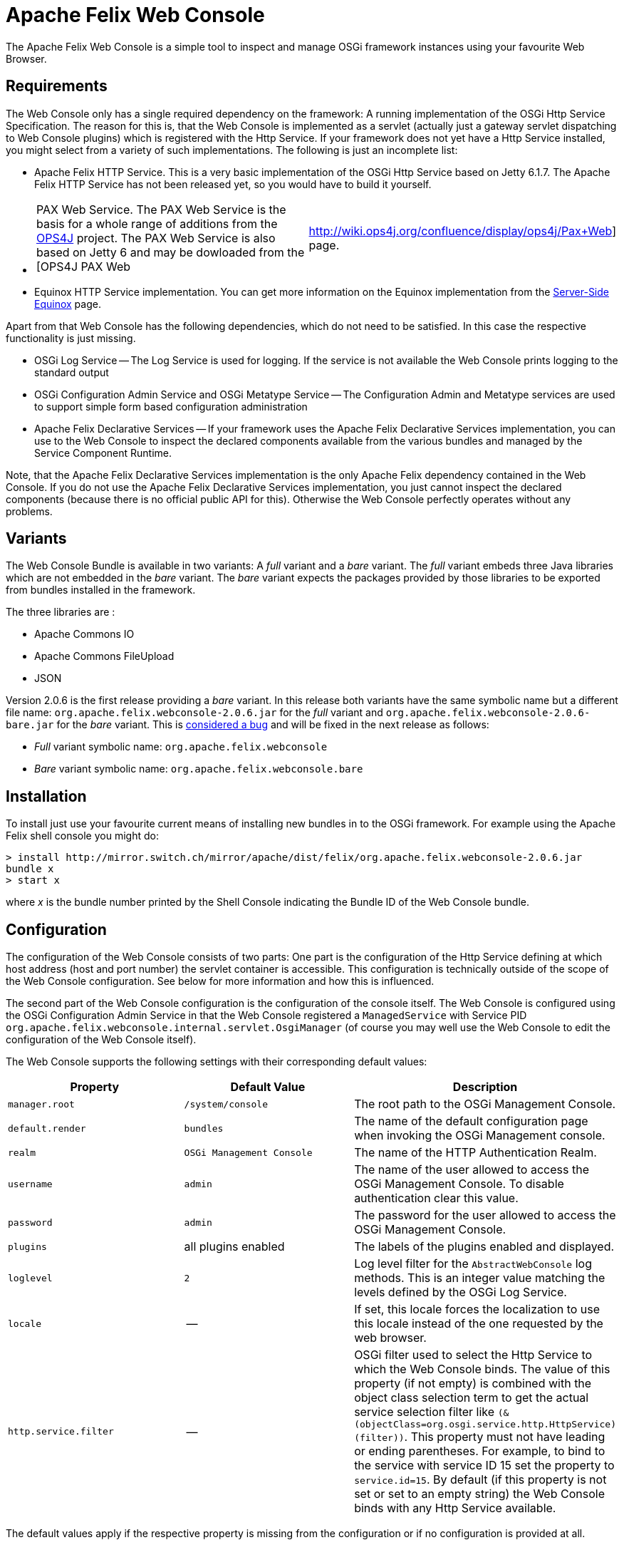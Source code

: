 = Apache Felix Web Console



The Apache Felix Web Console is a simple tool to inspect and manage OSGi framework instances using your favourite Web Browser.

== Requirements

The Web Console only has a single required dependency on the framework: A running implementation of the OSGi Http Service Specification.
The reason for this is, that the Web Console is implemented as a servlet (actually just a gateway servlet dispatching to Web Console plugins) which is registered with the Http Service.
If your framework does not yet have a Http Service installed, you might select from a variety of such implementations.
The following is just an incomplete list:

* Apache Felix HTTP Service.
This is a very basic implementation of the OSGi Http Service based on Jetty 6.1.7.
The Apache Felix HTTP Service has not been released yet, so you would have to build it yourself.
* {blank}
+
[cols=2*]
|===
| PAX Web Service.
The PAX Web Service is the basis for a whole range of additions from the http://www.ops4j.org[OPS4J] project.
The PAX Web Service is also based on Jetty 6 and may be dowloaded from the [OPS4J PAX Web
| http://wiki.ops4j.org/confluence/display/ops4j/Pax+Web] page.
|===

* Equinox HTTP Service implementation.
You can get more information on the Equinox implementation from the http://www.eclipse.org/equinox/server/[Server-Side Equinox] page.

Apart from that Web Console has the following dependencies, which do not need to be satisfied.
In this case the respective functionality is just missing.

* OSGi Log Service -- The Log Service is used for logging.
If the service is not available the Web Console prints logging to the standard output
* OSGi Configuration Admin Service and OSGi Metatype Service -- The Configuration Admin and Metatype services are used to support simple form based configuration administration
* Apache Felix Declarative Services -- If your framework uses the Apache Felix Declarative Services implementation, you can use to the Web Console to inspect the declared components available from the various bundles and managed by the Service Component Runtime.

Note, that the Apache Felix Declarative Services implementation is the only Apache Felix dependency contained in the Web Console.
If you do not use the Apache Felix Declarative Services implementation, you just cannot inspect the declared components (because there is no official public API for this).
Otherwise the Web Console perfectly operates without any problems.

== Variants

The Web Console Bundle is available in two variants: A _full_ variant and a _bare_ variant.
The _full_ variant embeds three Java libraries which are not embedded in the _bare_ variant.
The _bare_ variant expects the packages provided by those libraries to be exported from bundles installed in the framework.

The three libraries are :

* Apache Commons IO
* Apache Commons FileUpload
* JSON

Version 2.0.6 is the first release providing a _bare_ variant.
In this release both variants have the same symbolic name but a different file name: `org.apache.felix.webconsole-2.0.6.jar` for the _full_ variant and `org.apache.felix.webconsole-2.0.6-bare.jar` for the _bare_ variant.
This is https://issues.apache.org/jira/browse/FELIX-2086[considered a bug] and will be fixed in the next release as follows:

* _Full_ variant symbolic name: `org.apache.felix.webconsole`
* _Bare_ variant symbolic name: `org.apache.felix.webconsole.bare`

== Installation

To install just use your favourite current means of installing new bundles in to the OSGi framework.
For example using the Apache Felix shell console you might do:

 > install http://mirror.switch.ch/mirror/apache/dist/felix/org.apache.felix.webconsole-2.0.6.jar
 bundle x
 > start x

where _x_ is the bundle number printed by the Shell Console indicating the Bundle ID of the Web Console bundle.

== Configuration

The configuration of the Web Console consists of two parts: One part is the configuration of the Http Service defining at which host address (host and port number) the servlet container is accessible.
This configuration is technically outside of the scope of the Web Console configuration.
See below for more information and how this is influenced.

The second part of the Web Console configuration is the configuration of the console itself.
The Web Console is configured using the OSGi Configuration Admin Service in that the Web Console registered a `ManagedService` with Service PID `org.apache.felix.webconsole.internal.servlet.OsgiManager` (of course you may well use the Web Console to edit the configuration of the Web Console itself).

The Web Console supports the following settings with their corresponding default values:

|===
| Property | Default Value | Description

| `manager.root`
| `/system/console`
| The root path to the OSGi Management Console.

| `default.render`
| `bundles`
| The name of the default configuration page  when invoking the OSGi Management console.

| `realm`
| `OSGi Management Console`
| The name of the HTTP Authentication Realm.

| `username`
| `admin`
| The name of the user allowed to access the OSGi Management Console.
To disable authentication clear this value.

| `password`
| `admin`
| The password for the user allowed to access the OSGi Management Console.

| `plugins`
| all plugins enabled
| The labels of the plugins enabled and displayed.

| `loglevel`
| `2`
| Log level filter for the `AbstractWebConsole` log methods.
This is an integer value matching the levels defined by the OSGi Log Service.

| `locale`
| --
| If set, this locale forces the localization to use this locale instead of the one requested by the web browser.

| `http.service.filter`
| --
| OSGi filter used to select the Http Service to which the Web Console binds.
The value of this property (if not empty) is combined with the object class selection term to get the actual service selection filter like `(&(objectClass=org.osgi.service.http.HttpService)(filter))`.
This property must not have leading or ending parentheses.
For example, to bind to the service with service ID 15 set the property to `service.id=15`.
By default (if this property is not set or set to an empty string) the Web Console binds with any Http Service available.
|===

The default values apply if the respective property is missing from the configuration or if no configuration is provided at all.

[discrete]
==== Framework Properties

Some of the configuration properties supported through the OSGi Configuration Admin service can also be set globally and statically as framework properties.
Such framework properties will also be considered actual default values for missing properties in Configuration Admin configuration as well as for the Metatype descriptor.

|===
| Framework Property | Configuration Admin Property

| `felix.webconsole.manager.root`
| `manager.root`

| `felix.webconsole.realm`
| `realm`

| `felix.webconsole.username`
| `username`

| `felix.webconsole.password`
| `password`

| `felix.webconsole.loglevel`
| `loglevel`

| `felix.webconsole.locale`
| `locale`
|===

Please note that setting any of these properties as framework property makes them visible to all bundles deployed.
This is particularly to be considered in case of the `felix.webconsole.password` property (as for authentication, the use of a xref:documentation/subprojects/apache-felix-web-console/web-console-security-provider.adoc[Web Console Security Provider] is suggested anyway).

[discrete]
==== Configuration of the OSGi Http Service

As said above, the configuration of the OSGi Http Service used by the Web Console to register itself is outside of the scope of the Web Console.
Lets just say, the OSGi Http Service specification defines a system propety -- `org.osgi.service.http.port` -- which may be set to define the port at which the Http Service should listen for HTTP requests.
The respective Http Service implementation may define additional properties to define the actual interface on which to listen or to define a servlet context path.

By default it is probably safe to assume, that having set the `org.osgi.service.http.port` to a defined value, the Http Service implementation will listen on all interfaces for requests at the set port number and that no servlet context path actually exists.
For example, given the `org.osgi.service.http.port` property is set to _8888_ the Web Console in the local system can be reached at : `+http://localhost:8888/system/console+`, where the `/system/console` path is configured using the `manager.root` configuration property (see the Configuration section).

If you happen to deploy an OSGi framework instance inside a traditional web application and thus the Http Service implementation is actually a bridge into the existing servlet container (see for example http://www.eclipse.org/equinox/server/http*in*container.php[Equinox in a Servlet Container] or the Apache Sling Launchpad Web application), the host, port and context path are defined by your servlet container and web application deployment.
For example, if the servlet container listens on host `sample.org` at port `8888` and the web application with your OSGi container is available in the `/osgi` context, the Web Console would be accessible at `+http://sample.org:8888/osgi/system/console+`.

== Configuration Manager

The Configuration Manager is available via `+http://localhost:8888/system/console/configMgr+`.
It display all OSGi services which can be configured.

=== Configuration factories

The Configuration Manager has special support for configuration factories by allowing to add new items via the "plus" buttons or editing or removing existing ones.

By default for each confguration factory item a unique ID is displayed, which is quite cryptic.
Example: `org.apache.felix.jaas.Configuration.factory.18a6be2a-3173-4120-8f56-77fabff7b7ea`.

The developer of the service with configuration factory can define a special "name hint" configuration propery which defines a name template which is used to build the configuration factory item name when displayed in the Configuration Manager.
The name of this property is `webconsole.configurationFactory.nameHint`.
It allows referencing other service property names as placeholders by enclosing in brackets.

Example:

----
webconsole.configurationFactory.nameHint = "{jaas.realmName}, {jaas.classname}"
jaas.realmName = "myRealm"
jaas.classname = "myClass"
----

In this case the Configuration Manager displays the name "myRealm, myClass" as display name for the configuration entry which is much more human-readable than the cryptic name.
Please not that the OSGi configuration property `webconsole.configurationFactory.nameHint` must not be set to "private".
It is never displayed by the Configuration Manager.

== Security

The Web Console only has very basic security at the moment supporting only HTTP Basic authentication.
This security is enabled by default and may be disabled by simply clearing the `username` property.

To enhance the security of the Web Console you strongly encouraged to change at least the `password` for the admin user.

As of Web Console 3.1.0 this simple user setup can be extended by providing link:{{ refs.web-console-security-provider.adoc[Web Console Security Provider].
See that page for more information.

== Browser Compliance

The goal of the Web Console is to support as big a range of Web Browsers as possible.
As it stands now, Firefox (versions 2 and 3), Opera and Internet Explorer (versions 6 and 7) seem to be capable of using the Web Console.
Should you encounter any problems with your particular browser, please report an issue for the _Web Console_ in our issue tracking system (https://issues.apache.org/jira/browse/Felix[JIRA]).

Beginning with Release 1.2.8 the Web Console is using JQuery to enhance the user experience.
This should also help in keeping browser support on the broadest possible basis.

== Extending the Web Console

The Web Console can be extended by registering an OSGi service for the interface `javax.servlet.Servlet` with the service property `felix.webconsole.label` set to the label (last segment in the URL) of the page.
The respective service is called a Web Console Plugin or a plugin for short.

Please for to the xref:documentation/subprojects/apache-felix-web-console/extending-the-apache-felix-web-console.adoc[Extending the Apache Felix Web Console] for full documentation on extending the Apache Felix Web Console.

== RESTful API

While the Web Console does not have a full featured and documented REST-ful API, most plugins try to follow REST approaches.
For example the Bundles plugin is able to send information on all bundles or a single directly addressed bundle.

An attempt is made to document the current state of REST-like APIs at link:{{ refs.web-console-restful-api.adoc[Web Console RESTful API]

== Issues

Should you have any questions using the Web Console, please send a note to one of our link:{{ refs.mailinglists.adoc[Mailing Lists].

Please report any issues with the Web Console in our issue tracking system (https://issues.apache.org/jira/browse/Felix[JIRA]) and be sure to report for the _Web Console_ component.
See our [Issue Tracking] page for more details.

== Screenshots

NOTE: This table is equally broken in markdown.

[cols=6*]
|===
| !console-bundles.png
| thumbnail!
| !console-bundles-details.png
| thumbnail!
| !console-components.png
| thumbnail!

| Bundle List
| Bundle Details
| Declarative Services Components (requires Apache Felix SCR)
|
|
|

| !console-config.png
| thumbnail!
| !console-status.png
| thumbnail!
| !console-system-info.png
| thumbnail!

| Configuration Admin
| System Status
| System Information
|
|
|
|===
